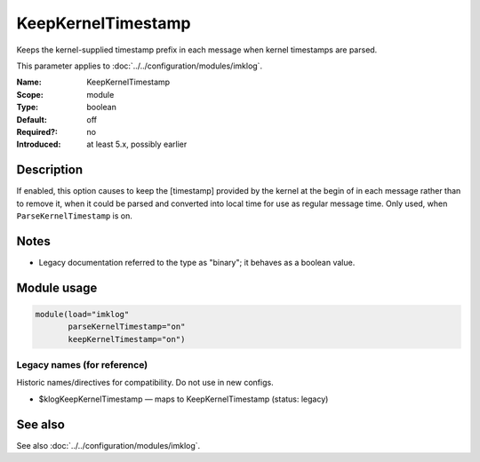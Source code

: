 .. _param-imklog-keepkerneltimestamp:
.. _imklog.parameter.module.keepkerneltimestamp:

KeepKernelTimestamp
===================

.. index::
   single: imklog; KeepKernelTimestamp
   single: KeepKernelTimestamp

.. summary-start

Keeps the kernel-supplied timestamp prefix in each message when kernel timestamps are parsed.

.. summary-end

This parameter applies to :doc:`../../configuration/modules/imklog`.

:Name: KeepKernelTimestamp
:Scope: module
:Type: boolean
:Default: off
:Required?: no
:Introduced: at least 5.x, possibly earlier

Description
-----------
If enabled, this option causes to keep the [timestamp] provided by the
kernel at the begin of in each message rather than to remove it, when it
could be parsed and converted into local time for use as regular message
time. Only used, when ``ParseKernelTimestamp`` is on.

Notes
-----
- Legacy documentation referred to the type as "binary"; it behaves as a boolean value.

Module usage
------------
.. _param-imklog-module-keepkerneltimestamp:
.. _imklog.parameter.module.keepkerneltimestamp-usage:

.. code-block:: rsyslog

   module(load="imklog"
          parseKernelTimestamp="on"
          keepKernelTimestamp="on")

Legacy names (for reference)
~~~~~~~~~~~~~~~~~~~~~~~~~~~~
Historic names/directives for compatibility. Do not use in new configs.

.. _imklog.parameter.legacy.klogkeepkerneltimestamp:

- $klogKeepKernelTimestamp — maps to KeepKernelTimestamp (status: legacy)

.. index::
   single: imklog; $klogKeepKernelTimestamp
   single: $klogKeepKernelTimestamp

See also
--------
See also :doc:`../../configuration/modules/imklog`.
